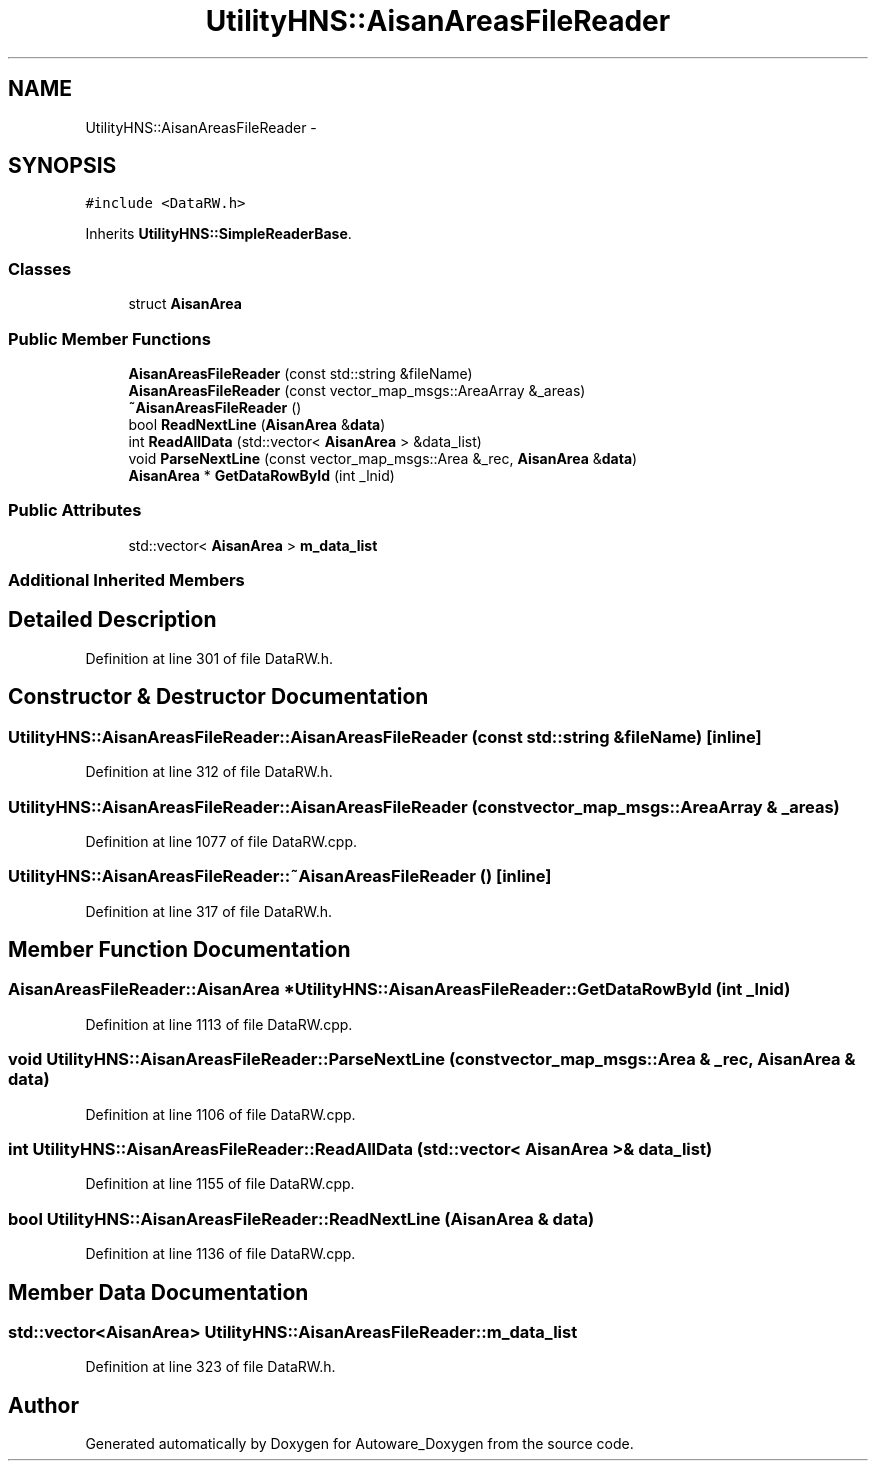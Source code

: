.TH "UtilityHNS::AisanAreasFileReader" 3 "Fri May 22 2020" "Autoware_Doxygen" \" -*- nroff -*-
.ad l
.nh
.SH NAME
UtilityHNS::AisanAreasFileReader \- 
.SH SYNOPSIS
.br
.PP
.PP
\fC#include <DataRW\&.h>\fP
.PP
Inherits \fBUtilityHNS::SimpleReaderBase\fP\&.
.SS "Classes"

.in +1c
.ti -1c
.RI "struct \fBAisanArea\fP"
.br
.in -1c
.SS "Public Member Functions"

.in +1c
.ti -1c
.RI "\fBAisanAreasFileReader\fP (const std::string &fileName)"
.br
.ti -1c
.RI "\fBAisanAreasFileReader\fP (const vector_map_msgs::AreaArray &_areas)"
.br
.ti -1c
.RI "\fB~AisanAreasFileReader\fP ()"
.br
.ti -1c
.RI "bool \fBReadNextLine\fP (\fBAisanArea\fP &\fBdata\fP)"
.br
.ti -1c
.RI "int \fBReadAllData\fP (std::vector< \fBAisanArea\fP > &data_list)"
.br
.ti -1c
.RI "void \fBParseNextLine\fP (const vector_map_msgs::Area &_rec, \fBAisanArea\fP &\fBdata\fP)"
.br
.ti -1c
.RI "\fBAisanArea\fP * \fBGetDataRowById\fP (int _lnid)"
.br
.in -1c
.SS "Public Attributes"

.in +1c
.ti -1c
.RI "std::vector< \fBAisanArea\fP > \fBm_data_list\fP"
.br
.in -1c
.SS "Additional Inherited Members"
.SH "Detailed Description"
.PP 
Definition at line 301 of file DataRW\&.h\&.
.SH "Constructor & Destructor Documentation"
.PP 
.SS "UtilityHNS::AisanAreasFileReader::AisanAreasFileReader (const std::string & fileName)\fC [inline]\fP"

.PP
Definition at line 312 of file DataRW\&.h\&.
.SS "UtilityHNS::AisanAreasFileReader::AisanAreasFileReader (const vector_map_msgs::AreaArray & _areas)"

.PP
Definition at line 1077 of file DataRW\&.cpp\&.
.SS "UtilityHNS::AisanAreasFileReader::~AisanAreasFileReader ()\fC [inline]\fP"

.PP
Definition at line 317 of file DataRW\&.h\&.
.SH "Member Function Documentation"
.PP 
.SS "\fBAisanAreasFileReader::AisanArea\fP * UtilityHNS::AisanAreasFileReader::GetDataRowById (int _lnid)"

.PP
Definition at line 1113 of file DataRW\&.cpp\&.
.SS "void UtilityHNS::AisanAreasFileReader::ParseNextLine (const vector_map_msgs::Area & _rec, \fBAisanArea\fP & data)"

.PP
Definition at line 1106 of file DataRW\&.cpp\&.
.SS "int UtilityHNS::AisanAreasFileReader::ReadAllData (std::vector< \fBAisanArea\fP > & data_list)"

.PP
Definition at line 1155 of file DataRW\&.cpp\&.
.SS "bool UtilityHNS::AisanAreasFileReader::ReadNextLine (\fBAisanArea\fP & data)"

.PP
Definition at line 1136 of file DataRW\&.cpp\&.
.SH "Member Data Documentation"
.PP 
.SS "std::vector<\fBAisanArea\fP> UtilityHNS::AisanAreasFileReader::m_data_list"

.PP
Definition at line 323 of file DataRW\&.h\&.

.SH "Author"
.PP 
Generated automatically by Doxygen for Autoware_Doxygen from the source code\&.
